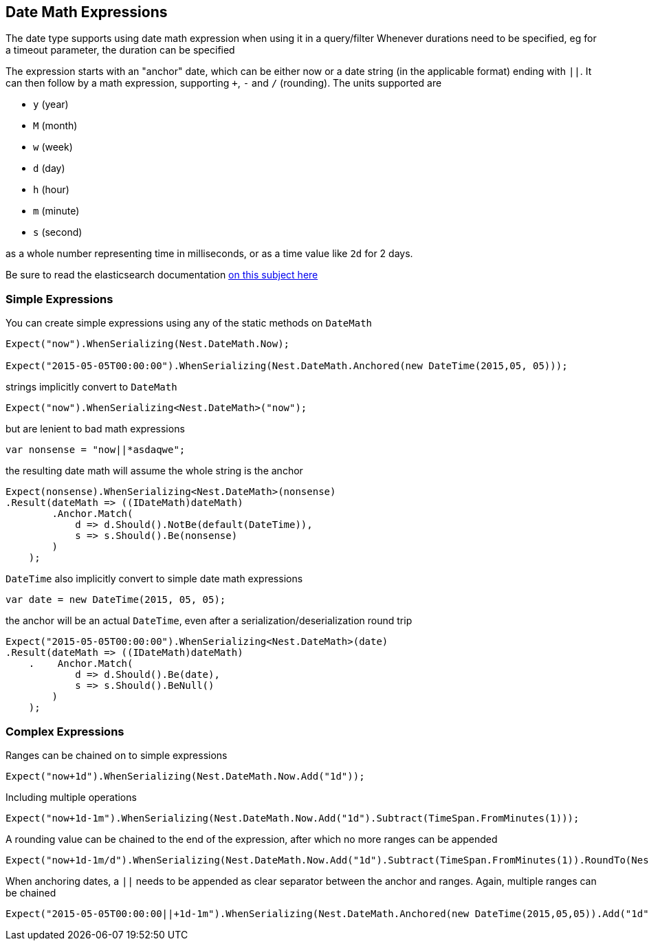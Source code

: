 :ref_current: https://www.elastic.co/guide/en/elasticsearch/reference/current

:github: https://github.com/elastic/elasticsearch-net

:nuget: https://www.nuget.org/packages

[[date-math-expressions]]
== Date Math Expressions

The date type supports using date math expression when using it in a query/filter
Whenever durations need to be specified, eg for a timeout parameter, the duration can be specified 

The expression starts with an "anchor" date, which can be either now or a date string (in the applicable format) ending with `||`. 
It can then follow by a math expression, supporting `+`, `-` and `/` (rounding). 
The units supported are 

* `y` (year)

* `M` (month)

* `w` (week) 

* `d` (day) 

* `h` (hour) 

* `m` (minute)

* `s` (second)

as a whole number representing time in milliseconds, or as a time value like `2d` for 2 days. 

:datemath: {ref_current}/common-options.html#date-math

Be sure to read the elasticsearch documentation {datemath}[on this subject here]

=== Simple Expressions

You can create simple expressions using any of the static methods on `DateMath` 

[source,csharp]
----
Expect("now").WhenSerializing(Nest.DateMath.Now);

Expect("2015-05-05T00:00:00").WhenSerializing(Nest.DateMath.Anchored(new DateTime(2015,05, 05)));
----

strings implicitly convert to `DateMath` 

[source,csharp]
----
Expect("now").WhenSerializing<Nest.DateMath>("now");
----

but are lenient to bad math expressions 

[source,csharp]
----
var nonsense = "now||*asdaqwe";
----

the resulting date math will assume the whole string is the anchor 

[source,csharp]
----
Expect(nonsense).WhenSerializing<Nest.DateMath>(nonsense)
.Result(dateMath => ((IDateMath)dateMath)
        .Anchor.Match(
            d => d.Should().NotBe(default(DateTime)), 
            s => s.Should().Be(nonsense)
        )
    );
----

`DateTime` also implicitly convert to simple date math expressions 

[source,csharp]
----
var date = new DateTime(2015, 05, 05);
----

the anchor will be an actual `DateTime`, even after a serialization/deserialization round trip 

[source,csharp]
----
Expect("2015-05-05T00:00:00").WhenSerializing<Nest.DateMath>(date)
.Result(dateMath => ((IDateMath)dateMath)
    .    Anchor.Match(
            d => d.Should().Be(date), 
            s => s.Should().BeNull()
        )
    );
----

=== Complex Expressions

Ranges can be chained on to simple expressions 

[source,csharp]
----
Expect("now+1d").WhenSerializing(Nest.DateMath.Now.Add("1d"));
----

Including multiple operations 

[source,csharp]
----
Expect("now+1d-1m").WhenSerializing(Nest.DateMath.Now.Add("1d").Subtract(TimeSpan.FromMinutes(1)));
----

A rounding value can be chained to the end of the expression, after which no more ranges can be appended 

[source,csharp]
----
Expect("now+1d-1m/d").WhenSerializing(Nest.DateMath.Now.Add("1d").Subtract(TimeSpan.FromMinutes(1)).RoundTo(Nest.TimeUnit.Day));
----

When anchoring dates, a `||` needs to be appended as clear separator between the anchor and ranges.
Again, multiple ranges can be chained 

[source,csharp]
----
Expect("2015-05-05T00:00:00||+1d-1m").WhenSerializing(Nest.DateMath.Anchored(new DateTime(2015,05,05)).Add("1d").Subtract(TimeSpan.FromMinutes(1)));
----

